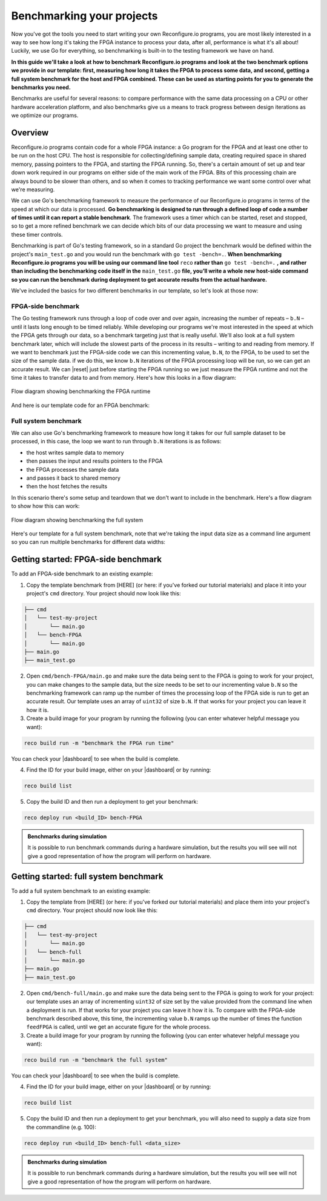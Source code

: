 Benchmarking your projects
======================================================
Now you've got the tools you need to start writing your own Reconfigure.io programs, you are most likely interested in a way to see how long it's taking the FPGA instance to process your data, after all, performance is what it's all about! Luckily, we use Go for everything, so benchmarking is built-in to the testing framework we have on hand.

**In this guide we'll take a look at how to benchmark Reconfigure.io programs and look at the two benchmark options we provide in our template: first, measuring how long it takes the FPGA to process some data, and second, getting a full system benchmark for the host and FPGA combined. These can be used as starting points for you to generate the benchmarks you need.**

Benchmarks are useful for several reasons: to compare performance with the same data processing on a CPU or other hardware acceleration platform, and also benchmarks give us a means to track progress between design iterations as we optimize our programs.

Overview
------------------------
Reconfigure.io programs contain code for a whole FPGA instance: a Go program for the FPGA and at least one other to be run on the host CPU. The host is responsible for collecting/defining sample data, creating required space in shared memory, passing pointers to the FPGA, and starting the FPGA running. So, there's a certain amount of set up and tear down work required in our programs on either side of the main work of the FPGA. Bits of this processing chain are always bound to be slower than others, and so when it comes to tracking performance we want some control over what we're measuring.

We can use Go's benchmarking framework to measure the performance of our Reconfigure.io programs in terms of the speed at which our data is processed. **Go benchmarking is designed to run through a defined loop of code a number of times until it can report a stable benchmark**. The framework uses a timer which can be started, reset and stopped, so to get a more refined benchmark we can decide which bits of our data processing we want to measure and using these timer controls.

Benchmarking is part of Go's testing framework, so in a standard Go project the benchmark would be defined within the project's ``main_test.go`` and you would run the benchmark with ``go test -bench=.``. **When benchmarking Reconfigure.io programs you will be using our command line tool** ``reco`` **rather than** ``go test -bench=.`` **, and rather than including the benchmarking code itself in the** ``main_test.go`` **file, you’ll write a whole new host-side command so you can run the benchmark during deployment to get accurate results from the actual hardware.**

We've included the basics for two different benchmarks in our template, so let's look at those now:

FPGA-side benchmark
^^^^^^^^^^^^^^^^^^^
The Go testing framework runs through a loop of code over and over again, increasing the number of repeats – ``b.N`` – until it lasts long enough to be timed reliably. While developing our programs we're most interested in the speed at which the FPGA gets through our data, so a benchmark targeting just that is really useful. We'll also look at a full system benchmark later, which will include the slowest parts of the process in its results – writing to and reading from memory. If we want to benchmark just the FPGA-side code we can this incrementing value, ``b.N``, *to* the FPGA, to be used to set the size of the sample data. if we do this, we know ``b.N`` iterations of the FPGA processing loop will be run, so we can get an accurate result. We can |reset| just before starting the FPGA running so we just measure the FPGA runtime and not the time it takes to transfer data to and from memory. Here's how this looks in a flow diagram:

.. figure:: images/BenchmarkTemplate_FPGA.svg
  :align: center
  :width: 90%

  Flow diagram showing benchmarking the FPGA runtime

And here is our template code for an FPGA benchmark:

.. code-block:: Go
  :linenos:

  package main

  import (
  "encoding/binary"
  "fmt"
  "testing"

  "github.com/ReconfigureIO/sdaccel/xcl"
  )

  func BenchmarkKernel(world xcl.World, b *testing.B) {
    // Get our program
    program := world.Import("kernel_test")
    defer program.Release()

    // Get our kernel
    krnl := program.GetKernel("reconfigure_io_sdaccel_builder_stub_0_1")
    defer krnl.Release()

    // We need to create an input the size of B.N, so that the kernel
    // iterates B.N times
    input := make([]uint32, b.N)

    // create some sample input data, as an example here we're just filling the
    // input variable with incrementing uint32s
    for i, _ := range input {
     input[i] = uint32(i)
    }

    // Create input buffer
    inputBuff := world.Malloc(xcl.ReadOnly, uint(binary.Size(input)))
    defer inputBuff.Free()

    // Create variable and buffer for the result from the FPGA, in this template
    // we're assuming the result is the same size as the input
    result := make([]byte, b.N)
    outputBuff := world.Malloc(xcl.ReadWrite, uint(binary.Size(result)))
    defer outputBuff.Free()

    // Write input buffer
    binary.Write(inputBuff.Writer(), binary.LittleEndian, &input)

    // Set arguments – input buffer, output buffer and data length
    krnl.SetMemoryArg(0, inputBuff)
    krnl.SetMemoryArg(1, outputBuff)
    krnl.SetArg(2, uint32(len(input)))

    // Reset the timer so that we only benchmark the runtime of the FPGA
    b.ResetTimer()
    krnl.Run(1, 1, 1)
  }

  func main() {
    // Create the world
    world := xcl.NewWorld()
    defer world.Release()

    // Create a function that the benchmarking machinery can call
    f := func(b *testing.B) {
     BenchmarkKernel(world, b)
    }

    // Benchmark it
    result := testing.Benchmark(f)

    // Print the benchmark result
    fmt.Printf("%s\n", result.String())
  }

Full system benchmark
^^^^^^^^^^^^^^^^^^^^^
We can also use Go's benchmarking framework to measure how long it takes for our full sample dataset to be processed, in this case, the loop we want to run through ``b.N`` iterations is as follows:

* the host writes sample data to memory
* then passes the input and results pointers to the FPGA
* the FPGA processes the sample data
* and passes it back to shared memory
* then the host fetches the results

In this scenario there's some setup and teardown that we don't want to include in the benchmark. Here's a flow diagram to show how this can work:

.. figure:: images/BenchmarkTemplate.svg
  :align: center
  :width: 90%

  Flow diagram showing benchmarking the full system

Here's our template for a full system benchmark, note that we're taking the input data size as a command line argument so you can run multiple benchmarks for different data widths:

.. code-block:: Go
  :linenos:

  package main

  import (
  "encoding/binary"
  "fmt"
  "log"
  "os"
  "strconv"
  "testing"

  "github.com/ReconfigureIO/sdaccel/xcl"
  )

  func main() {
    // take the first command line argument and use as the data size for the benchmark
    input := os.Args[1]

    // convert the string argument to an int
    nInputs, err := strconv.Atoi(input)
    if err != nil {
     // handle error
     fmt.Println(err)
     os.Exit(2)
    }

    // initialise a new state using our specified input size and warm up
    state := NewState(nInputs)
    defer state.Release()

    // run the benchmark
    log.Println()
    log.Println()
    log.Printf("Time taken to pass, process and collect an array of %v integers: \n", nInputs)
    log.Println()

    result := testing.Benchmark(state.Run)
    fmt.Println(result)
  }

  type State struct {
    // Everything that needs setting up - kernel, input buffer, output buffer, input var, result var.
    world      xcl.World
    program    *xcl.Program
    krnl       *xcl.Kernel
    inputBuff  *xcl.Memory
    outputBuff *xcl.Memory
    input      []uint32
    output     []uint32
  }

  func NewState(nInputs int) *State {
    w := xcl.NewWorld()          // variable for new World
    p := w.Import("kernel_test") // variable to import our kernel
    size := uint(nInputs) * 4    // number of bytes needed to hold the input and output data

    s := &State{
     world:      w,                                                      // allocate a new world for interacting with the FPGA
     program:    p,                                                      // Import the compiled code that will be loaded onto the FPGA (referred to here as a kernel)
     krnl:       p.GetKernel("reconfigure_io_sdaccel_builder_stub_0_1"), // Right now these two identifiers are hard coded as an output from the build process
     inputBuff:  w.Malloc(xcl.ReadOnly, size),                           // constructed an input buffer as a function of nInputs
     outputBuff: w.Malloc(xcl.ReadWrite, size),                          // In this example our output will be the same size as our input
     input:      make([]uint32, nInputs),                                // make a variable to store our input data
     output:     make([]uint32, nInputs),                                // make a variable to store our results data
    }

    // Seed the input array with incrementing values
    for i, _ := range s.input {
     s.input[i] = uint32(i)
    }

    //To avoid measuring warmup cost of the first few calls (especially in sim)
    const warmup = 2
    for i := 0; i < warmup; i++ {
     s.feedFPGA()
    }

    return s
  }

  // This function will calculate the benchmark, it will run repeatedly until it achieves a reliable result
  func (s *State) Run(b *testing.B) {
    for i := 0; i < b.N; i++ {
     s.feedFPGA()
    }
  }

  // This function frees up buffers and released the World an program used to interact with the FPGA
  func (s *State) Release() {
    s.inputBuff.Free()
    s.outputBuff.Free()
    s.program.Release()
    s.world.Release()
  }

  // This function writes our sample data to memory, tells the FPGA where it is, and where to put the result and starts the FPGA runnings
  func (s *State) feedFPGA() {
    // write input to memory
    binary.Write(s.inputBuff.Writer(), binary.LittleEndian, &s.input)

    s.krnl.SetMemoryArg(0, s.inputBuff)    // Send the location of the input data as the first argument
    s.krnl.SetMemoryArg(1, s.outputBuff)   // Send the location the FPGA should put the result as the second argument
    s.krnl.SetArg(2, uint32(len(s.input))) // Send the length of the input array as the third argument, so the FPGA knows what to expect

    // start the FPGA running
    s.krnl.Run(1, 1, 1)

    // Read the results into our output variable
    binary.Read(s.outputBuff.Reader(), binary.LittleEndian, &s.output)

    log.Printf("Input: %v ", s.input)
    log.Printf("Output: %v ", s.output)
  }

Getting started: FPGA-side benchmark
---------------------------------
To add an FPGA-side benchmark to an existing example:

1. Copy the template benchmark from [HERE] (or here: if you've forked our tutorial materials) and place it into your project's ``cmd`` directory. Your project should now look like this:

.. code-block:: shell

    ├── cmd
    │   └── test-my-project
    │       └── main.go
    │   └── bench-FPGA
    │       └── main.go
    ├── main.go
    ├── main_test.go

2. Open ``cmd/bench-FPGA/main.go`` and make sure the data being sent to the FPGA is going to work for your project, you can make changes to the sample data, but the size needs to be set to our incrementing value ``b.N`` so the benchmarking framework can ramp up the number of times the processing loop of the FPGA side is run to get an accurate result. Our template uses an array of ``uint32`` of size ``b.N``. If that works for your project you can leave it how it is.

3. Create a build image for your program by running the following (you can enter whatever helpful message you want):

.. code-block:: shell

   reco build run -m "benchmark the FPGA run time"

You can check your |dashboard| to see when the build is complete.

4. Find the ID for your build image, either on your |dashboard| or by running:

.. code-block:: shell

    reco build list

5. Copy the build ID and then run a deployment to get your benchmark:

.. code-block:: shell

   reco deploy run <build_ID> bench-FPGA

.. admonition:: Benchmarks during simulation

   It is possible to run benchmark commands during a hardware simulation, but the results you will see will not give a good representation of how the program will perform on hardware.

.. todo::
   Add links to benchmark templates once they are released

Getting started: full system benchmark
--------------------------------------
To add a full system benchmark to an existing example:

1. Copy the template from [HERE] (or here: if you've forked our tutorial materials) and place them into your project's ``cmd`` directory. Your project should now look like this:

.. code-block:: shell

    ├── cmd
    │   └── test-my-project
    │       └── main.go
    │   └── bench-full
    │       └── main.go
    ├── main.go
    ├── main_test.go

2. Open ``cmd/bench-full/main.go`` and make sure the data being sent to the FPGA is going to work for your project: our template uses an array of incrementing ``uint32`` of size set by the value provided from the command line when a deployment is run. If that works for your project you can leave it how it is. To compare with the FPGA-side benchmark described above, this time, the incrementing value ``b.N`` ramps up the number of times the function ``feedFPGA`` is called, until we get an accurate figure for the whole process.

3. Create a build image for your program by running the following (you can enter whatever helpful message you want):

.. code-block:: shell

   reco build run -m "benchmark the full system"

You can check your |dashboard| to see when the build is complete.

4. Find the ID for your build image, either on your |dashboard| or by running:

.. code-block:: shell

    reco build list

5. Copy the build ID and then run a deployment to get your benchmark, you will also need to supply a data size from the commandline (e.g. 100):

.. code-block:: shell

   reco deploy run <build_ID> bench-full <data_size>

.. admonition:: Benchmarks during simulation

   It is possible to run benchmark commands during a hardware simulation, but the results you will see will not give a good representation of how the program will perform on hardware.

.. todo::
   Add links to benchmark templates once they are released

.. |multiply| raw:: html

   <a href="https://github.com/ReconfigureIO/tutorials/tree/master/multiply-array" target="_blank">here</a>

.. |reset| raw:: html

   <a href="https://golang.org/pkg/testing/#B.ResetTimer" target="_blank">reset the benchmarking timer</a>

.. |dashboard| raw:: html

   <a href="https://app.reconfigure.io/dashboard" target="_blank">dashboard</a>

